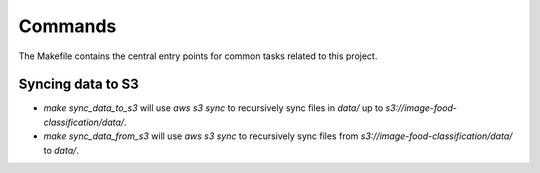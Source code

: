 Commands
========

The Makefile contains the central entry points for common tasks related to this project.

Syncing data to S3
^^^^^^^^^^^^^^^^^^

* `make sync_data_to_s3` will use `aws s3 sync` to recursively sync files in `data/` up to `s3://image-food-classification/data/`.
* `make sync_data_from_s3` will use `aws s3 sync` to recursively sync files from `s3://image-food-classification/data/` to `data/`.
